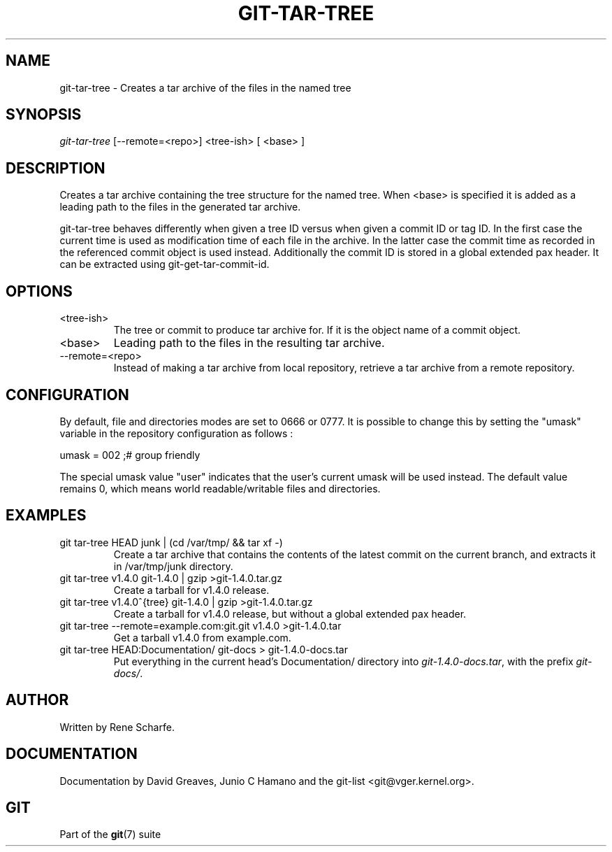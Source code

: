 .\"Generated by db2man.xsl. Don't modify this, modify the source.
.de Sh \" Subsection
.br
.if t .Sp
.ne 5
.PP
\fB\\$1\fR
.PP
..
.de Sp \" Vertical space (when we can't use .PP)
.if t .sp .5v
.if n .sp
..
.de Ip \" List item
.br
.ie \\n(.$>=3 .ne \\$3
.el .ne 3
.IP "\\$1" \\$2
..
.TH "GIT-TAR-TREE" 1 "" "" ""
.SH NAME
git-tar-tree \- Creates a tar archive of the files in the named tree
.SH "SYNOPSIS"


\fIgit\-tar\-tree\fR [\-\-remote=<repo>] <tree\-ish> [ <base> ]

.SH "DESCRIPTION"


Creates a tar archive containing the tree structure for the named tree\&. When <base> is specified it is added as a leading path to the files in the generated tar archive\&.


git\-tar\-tree behaves differently when given a tree ID versus when given a commit ID or tag ID\&. In the first case the current time is used as modification time of each file in the archive\&. In the latter case the commit time as recorded in the referenced commit object is used instead\&. Additionally the commit ID is stored in a global extended pax header\&. It can be extracted using git\-get\-tar\-commit\-id\&.

.SH "OPTIONS"

.TP
<tree\-ish>
The tree or commit to produce tar archive for\&. If it is the object name of a commit object\&.

.TP
<base>
Leading path to the files in the resulting tar archive\&.

.TP
\-\-remote=<repo>
Instead of making a tar archive from local repository, retrieve a tar archive from a remote repository\&.

.SH "CONFIGURATION"


By default, file and directories modes are set to 0666 or 0777\&. It is possible to change this by setting the "umask" variable in the repository configuration as follows :

.nf
umask = 002     ;# group friendly
.fi


The special umask value "user" indicates that the user's current umask will be used instead\&. The default value remains 0, which means world readable/writable files and directories\&.

.SH "EXAMPLES"

.TP
git tar\-tree HEAD junk | (cd /var/tmp/ && tar xf \-)
Create a tar archive that contains the contents of the latest commit on the current branch, and extracts it in /var/tmp/junk directory\&.

.TP
git tar\-tree v1\&.4\&.0 git\-1\&.4\&.0 | gzip >git\-1\&.4\&.0\&.tar\&.gz
Create a tarball for v1\&.4\&.0 release\&.

.TP
git tar\-tree v1\&.4\&.0^{tree} git\-1\&.4\&.0 | gzip >git\-1\&.4\&.0\&.tar\&.gz
Create a tarball for v1\&.4\&.0 release, but without a global extended pax header\&.

.TP
git tar\-tree \-\-remote=example\&.com:git\&.git v1\&.4\&.0 >git\-1\&.4\&.0\&.tar
Get a tarball v1\&.4\&.0 from example\&.com\&.

.TP
git tar\-tree HEAD:Documentation/ git\-docs > git\-1\&.4\&.0\-docs\&.tar
Put everything in the current head's Documentation/ directory into \fIgit\-1\&.4\&.0\-docs\&.tar\fR, with the prefix \fIgit\-docs/\fR\&.

.SH "AUTHOR"


Written by Rene Scharfe\&.

.SH "DOCUMENTATION"


Documentation by David Greaves, Junio C Hamano and the git\-list <git@vger\&.kernel\&.org>\&.

.SH "GIT"


Part of the \fBgit\fR(7) suite

